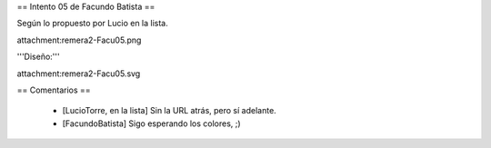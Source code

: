 == Intento 05 de Facundo Batista ==

Según lo propuesto por Lucio en la lista.

attachment:remera2-Facu05.png

'''Diseño:'''

attachment:remera2-Facu05.svg

== Comentarios ==

 * [LucioTorre, en la lista] Sin la URL atrás, pero sí adelante.
 * [FacundoBatista] Sigo esperando los colores, ;)
